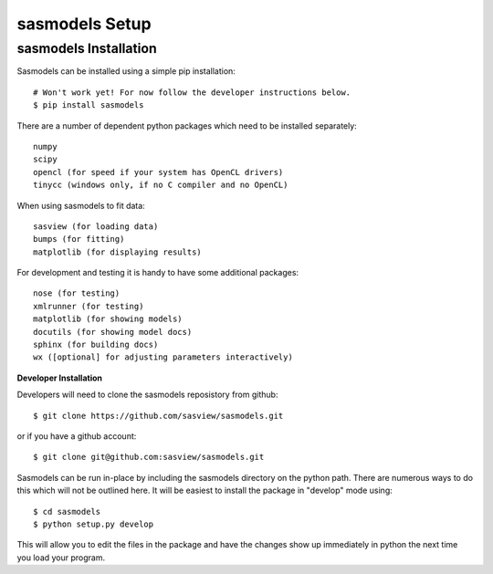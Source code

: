 ********************
sasmodels Setup
********************


sasmodels Installation
**********************
Sasmodels can be installed using a simple pip installation::

    # Won't work yet! For now follow the developer instructions below.
    $ pip install sasmodels

There are a number of dependent python packages which need to be installed
separately::

    numpy
    scipy
    opencl (for speed if your system has OpenCL drivers)
    tinycc (windows only, if no C compiler and no OpenCL)

When using sasmodels to fit data::

    sasview (for loading data)
    bumps (for fitting)
    matplotlib (for displaying results)

For development and testing it is handy to have some additional packages::

    nose (for testing)
    xmlrunner (for testing)
    matplotlib (for showing models)
    docutils (for showing model docs)
    sphinx (for building docs)
    wx ([optional] for adjusting parameters interactively)

**Developer Installation**

Developers will need to clone the sasmodels reposistory from github::

    $ git clone https://github.com/sasview/sasmodels.git

or if you have a github account::

    $ git clone git@github.com:sasview/sasmodels.git

Sasmodels can be run in-place by including the sasmodels directory on the
python path.  There are numerous ways to do this which will not be outlined
here.  It will be easiest to install the package in "develop" mode using::

    $ cd sasmodels
    $ python setup.py develop

This will allow you to edit the files in the package and have the changes
show up immediately in python the next time you load your program.
